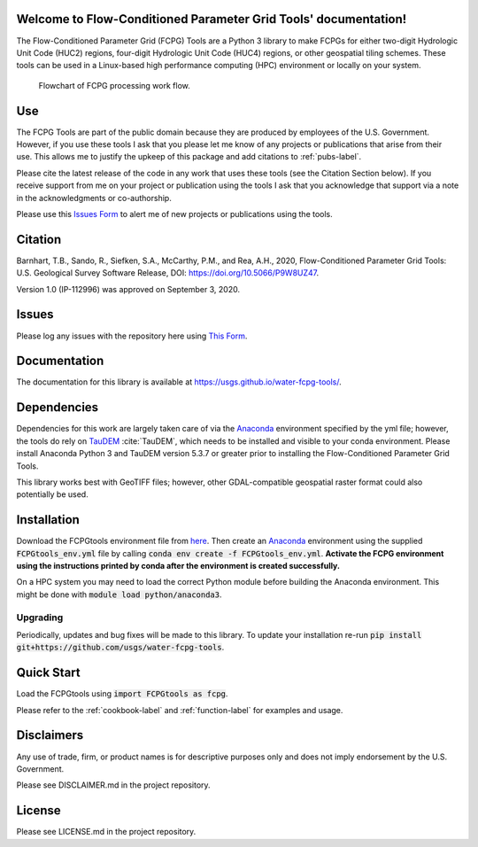 Welcome to Flow-Conditioned Parameter Grid Tools' documentation!
=================================================================
The Flow-Conditioned Parameter Grid (FCPG) Tools are a Python 3 library to make FCPGs for either two-digit Hydrologic Unit Code (HUC2) regions, four-digit Hydrologic Unit Code (HUC4) regions, or other geospatial tiling schemes. These tools can be used in a Linux-based high performance computing (HPC) environment or locally on your system.

.. figure:: ../img/CPG_tool_structure.png
	:scale: 50 %
	:alt: Conceptual FCPG process flowchart.

	Flowchart of FCPG processing work flow.

Use
===

The FCPG Tools are part of the public domain because they are produced by employees of the U.S. Government. However, if you use these tools I ask that you please let me know of any projects or publications that arise from their use. This allows me to justify the upkeep of this package and add citations to :ref:`pubs-label`.

Please cite the latest release of the code in any work that uses these tools (see the Citation Section below). If you receive support from me on your project or publication using the tools I ask that you acknowledge that support via a note in the acknowledgments or co-authorship.

Please use this `Issues Form <https://code.usgs.gov/StreamStats/FCPGtools/-/issues/new?issuable_template=new_project>`_ to alert me of new projects or publications using the tools. 

Citation
========

Barnhart, T.B., Sando, R., Siefken, S.A., McCarthy, P.M., and Rea, A.H., 2020, Flow-Conditioned Parameter Grid Tools: U.S. Geological Survey Software Release, DOI: https://doi.org/10.5066/P9W8UZ47.

Version 1.0 (IP-112996) was approved on September 3, 2020.

Issues
======

Please log any issues with the repository here using `This Form <https://code.usgs.gov/StreamStats/FCPGtools/-/issues/new?issuable_template=bug>`_.

Documentation
=============

The documentation for this library is available at https://usgs.github.io/water-fcpg-tools/.

Dependencies
============

Dependencies for this work are largely taken care of via the `Anaconda <https://www.anaconda.com/products/individual>`_  environment specified by the yml file; however, the tools do rely on `TauDEM <https://github.com/dtarb/TauDEM/tree/v5.3.8>`_ :cite:`TauDEM`, which needs to be installed and visible to your conda environment. Please install Anaconda Python 3 and TauDEM version 5.3.7 or greater prior to installing the Flow-Conditioned Parameter Grid Tools.

This library works best with GeoTIFF files; however, other GDAL-compatible geospatial raster format could also potentially be used. 

Installation
============

Download the FCPGtools environment file from `here <https://code.usgs.gov/StreamStats/FCPGtools/-/raw/master/FCPGtools_env.yml>`_. Then create an `Anaconda <https://www.anaconda.com/products/individual>`_ environment using the supplied :code:`FCPGtools_env.yml` file by calling :code:`conda env create -f FCPGtools_env.yml`. **Activate the FCPG environment using the instructions printed by conda after the environment is created successfully.**

On a HPC system you may need to load the correct Python module before building the Anaconda environment. This might be done with :code:`module load python/anaconda3`.

Upgrading
---------
Periodically, updates and bug fixes will be made to this library. To update your installation re-run :code:`pip install git+https://github.com/usgs/water-fcpg-tools`.

Quick Start
===========
Load the FCPGtools using :code:`import FCPGtools as fcpg`.

Please refer to the :ref:`cookbook-label` and :ref:`function-label` for examples and usage.

Disclaimers
===========

Any use of trade, firm, or product names is for descriptive purposes only and does not imply endorsement by the U.S. Government.

Please see DISCLAIMER.md in the project repository. 

License
=======

Please see LICENSE.md in the project repository.

